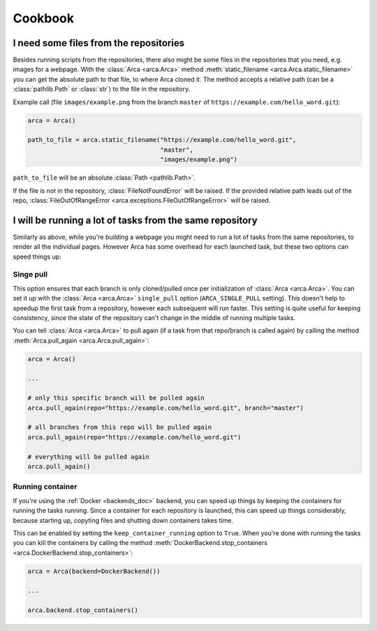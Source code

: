 .. _cookbook:

Cookbook
========

I need some files from the repositories
---------------------------------------

Besides running scripts from the repositories, there also might be some files in the repositories that you need,
e.g. images for a webpage. With the :class:`Arca <arca.Arca>` method :meth:`static_filename <arca.Arca.static_filename>`
you can get the absolute path to that file, to where Arca cloned it.
The method accepts a relative path (can be a :class:`pathlib.Path` or :class:`str`) to the file in the repository.

Example call (file ``images/example.png`` from the branch ``master`` of ``https://example.com/hello_word.git``):

.. code-block:: python

  arca = Arca()

  path_to_file = arca.static_filename("https://example.com/hello_word.git",
                                      "master",
                                      "images/example.png")

``path_to_file`` will be an absolute :class:`Path <pathlib.Path>`.

If the file is not in the repository, :class:`FileNotFoundError` will be raised. If the provided relative path
leads out of the repo, :class:`FileOutOfRangeError <arca.exceptions.FileOutOfRangeError>` will be raised.

I will be running a lot of tasks from the same repository
---------------------------------------------------------

Similarly as above, while you're building a webpage you might need to run a lot of tasks from the same repositories,
to render all the individual pages. However Arca has some overhead for each launched task, but these two
options can speed things up:

Singe pull
++++++++++

This option ensures that each branch is only cloned/pulled once per initialization of :class:`Arca <arca.Arca>`.
You can set it up with the :class:`Arca <arca.Arca>` ``single_pull`` option (``ARCA_SINGLE_PULL`` setting).
This doesn't help to speedup the first task from a repository, however each subsequent will run faster.
This setting is quite useful for keeping consistency, since the state of the repository can't change in the middle
of running multiple tasks.

You can tell :class:`Arca <arca.Arca>` to pull again (if a task from that repo/branch is called again)
by calling the method :meth:`Arca.pull_again <arca.Arca.pull_again>`:

.. code-block:: python

  arca = Arca()

  ...

  # only this specific branch will be pulled again
  arca.pull_again(repo="https://example.com/hello_word.git", branch="master")

  # all branches from this repo will be pulled again
  arca.pull_again(repo="https://example.com/hello_word.git")

  # everything will be pulled again
  arca.pull_again()


Running container
+++++++++++++++++

If you're using the :ref:`Docker <backends_doc>` backend, you can speed up things by keeping the containers
for running the tasks running. Since a container for each repository is launched, this can speed up things considerably,
because starting up, copyting files and shutting down containers takes time.

This can be enabled by setting the ``keep_container_running`` option to ``True``.
When you're done with running the tasks you can kill the containers by calling the method
:meth:`DockerBackend.stop_containers <arca.DockerBackend.stop_containers>`:

.. code-block:: python

  arca = Arca(backend=DockerBackend())

  ...

  arca.backend.stop_containers()
